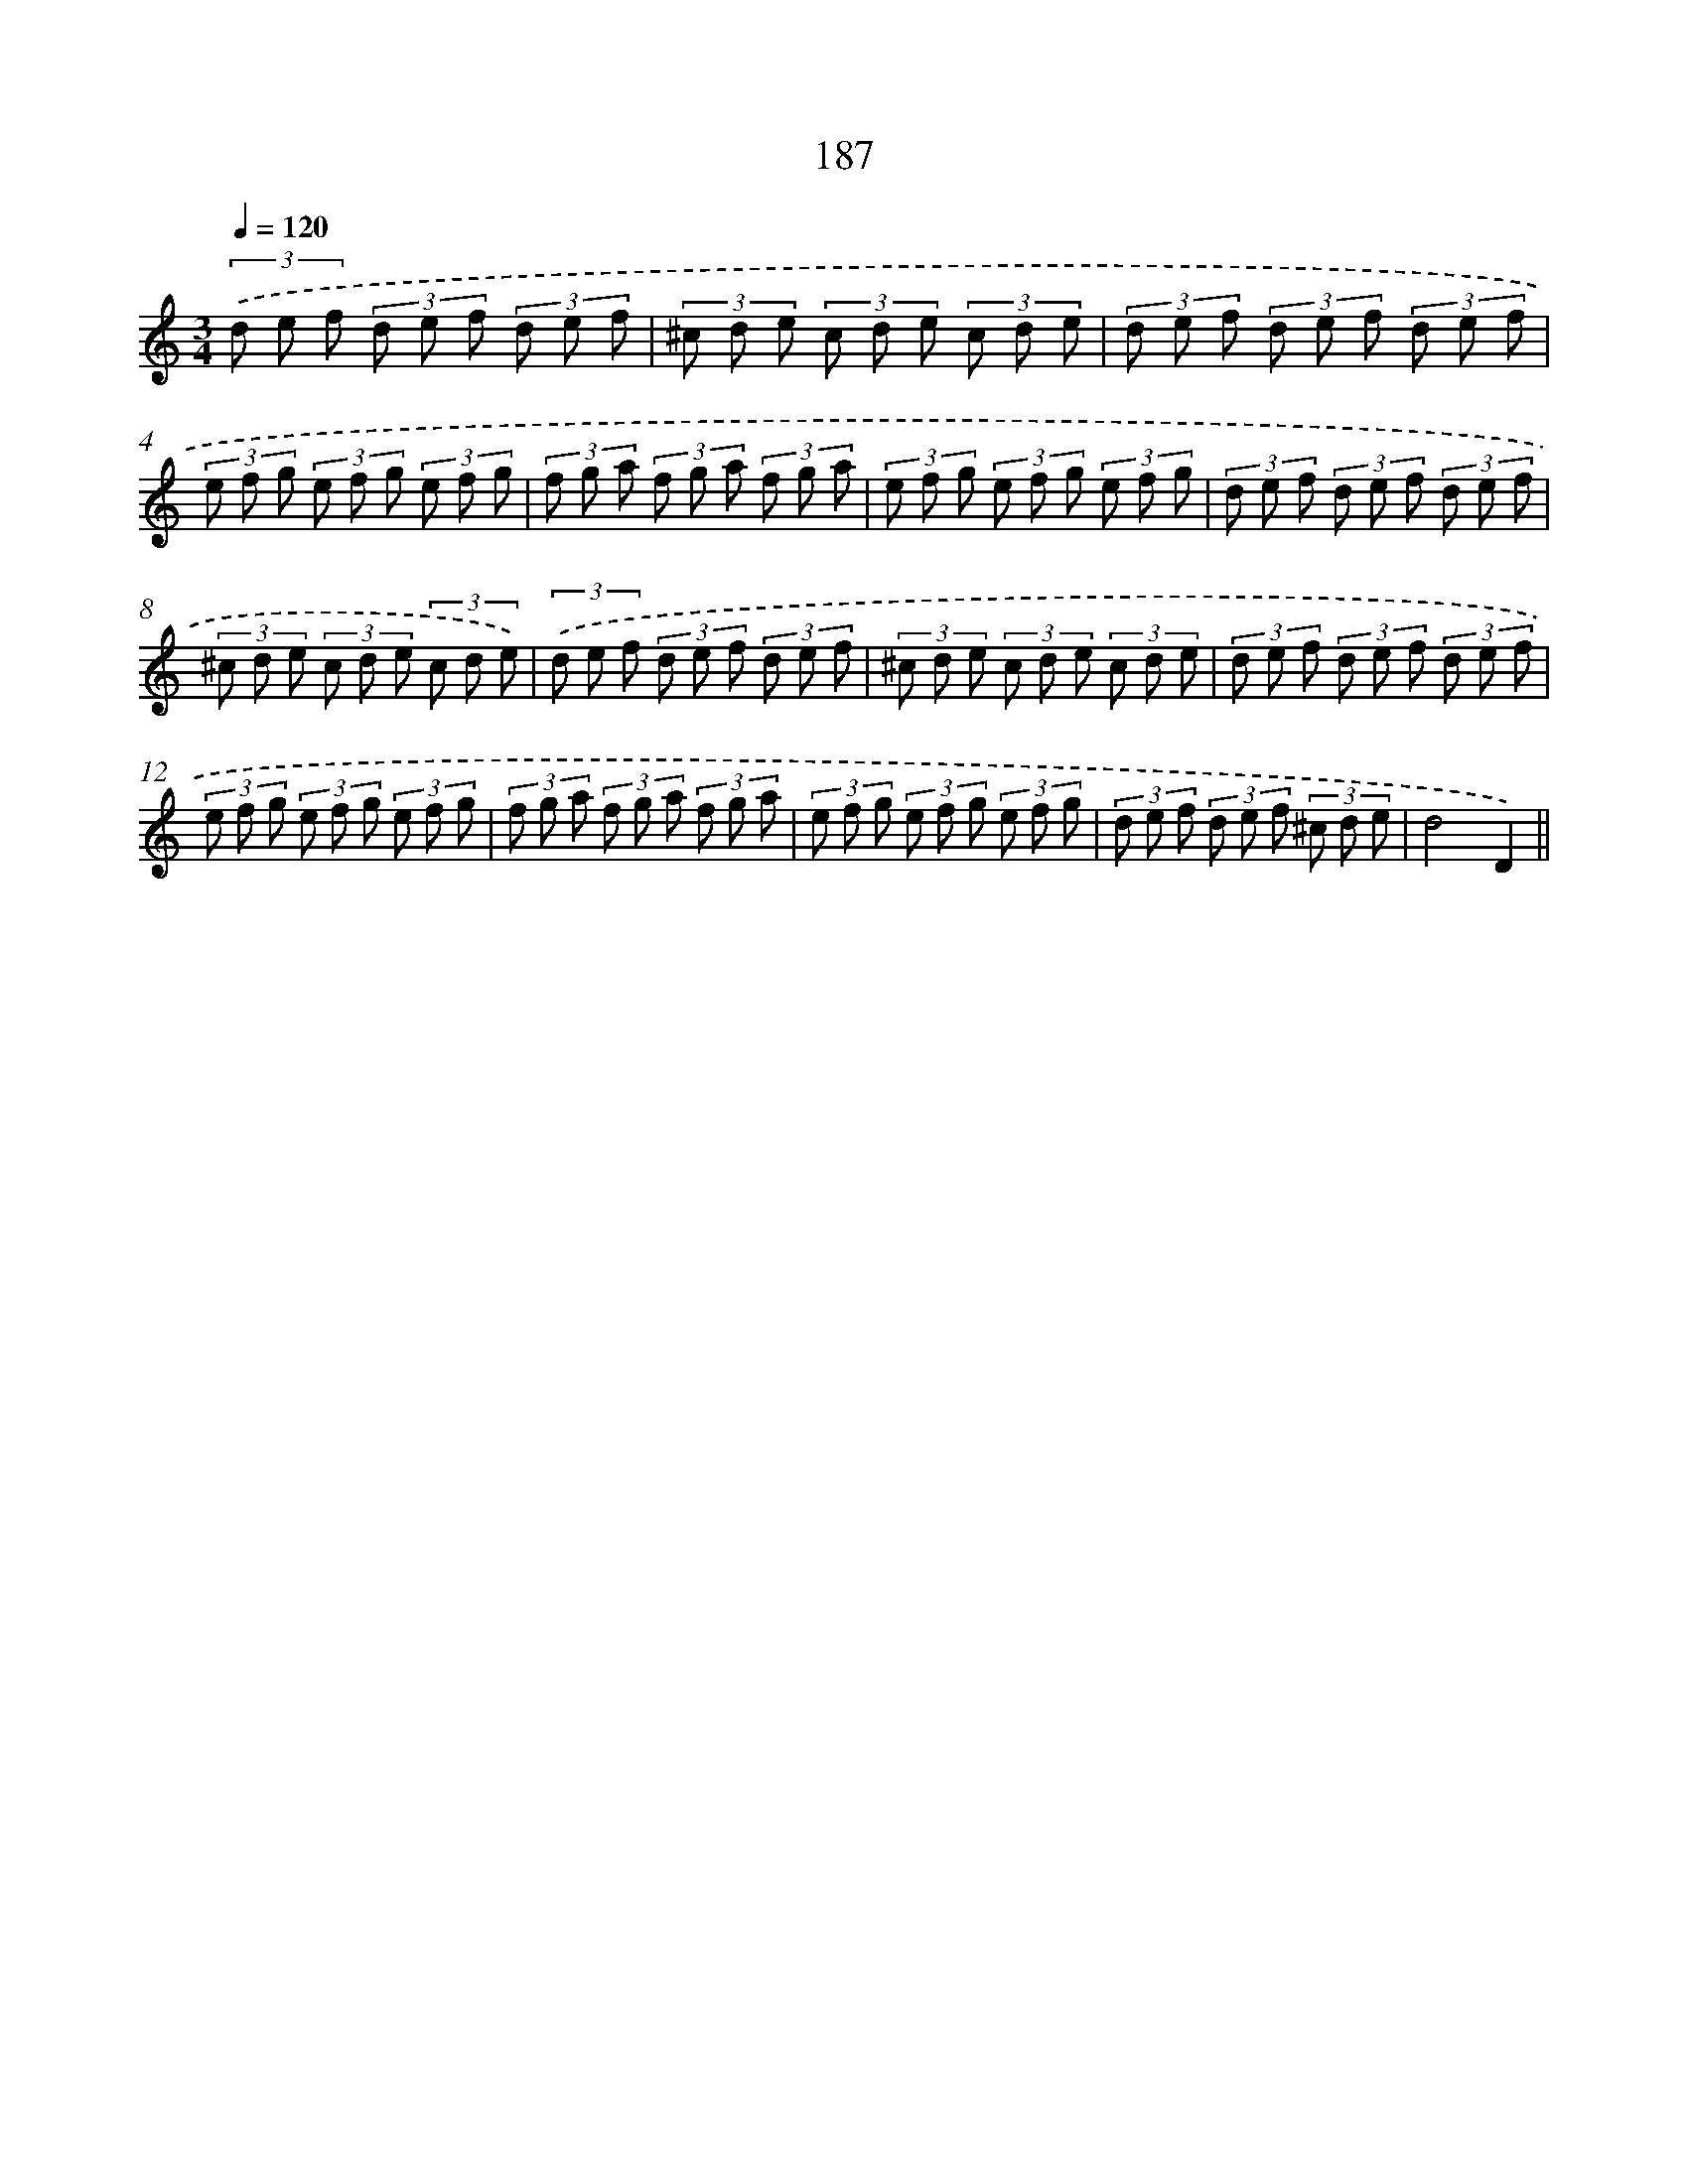 X: 15726
T: 187
%%abc-version 2.0
%%abcx-abcm2ps-target-version 5.9.1 (29 Sep 2008)
%%abc-creator hum2abc beta
%%abcx-conversion-date 2018/11/01 14:37:56
%%humdrum-veritas 4054671195
%%humdrum-veritas-data 2319388109
%%continueall 1
%%barnumbers 0
L: 1/8
M: 3/4
Q: 1/4=120
K: C clef=treble
(3.('d e f (3d e f (3d e f |
(3^c d e (3c d e (3c d e |
(3d e f (3d e f (3d e f |
(3e f g (3e f g (3e f g |
(3f g a (3f g a (3f g a |
(3e f g (3e f g (3e f g |
(3d e f (3d e f (3d e f |
(3^c d e (3c d e (3c d e) |
(3.('d e f (3d e f (3d e f |
(3^c d e (3c d e (3c d e |
(3d e f (3d e f (3d e f |
(3e f g (3e f g (3e f g |
(3f g a (3f g a (3f g a |
(3e f g (3e f g (3e f g |
(3d e f (3d e f (3^c d e |
d4D2) ||
